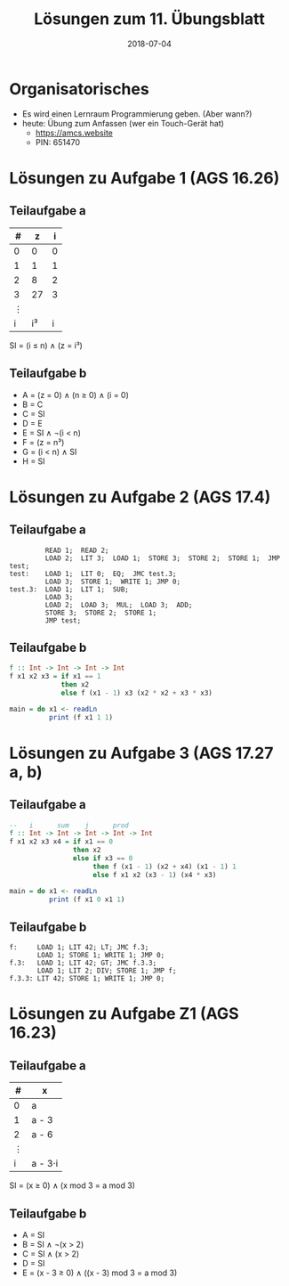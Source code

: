 #+title: Lösungen zum 11. Übungsblatt
#+date: 2018-07-04
#+email: tobias.denkinger@tu-dresden.de
#+options: toc:nil

* Organisatorisches
  * Es wird einen Lernraum Programmierung geben.  (Aber wann?)
  * heute: Übung zum Anfassen (wer ein Touch-Gerät hat)
    * https://amcs.website
    * PIN: 651470

* Lösungen zu Aufgabe 1 (AGS 16.26)
** Teilaufgabe a

| # |  z | i |
|---+----+---|
| 0 |  0 | 0 |
| 1 |  1 | 1 |
| 2 |  8 | 2 |
| 3 | 27 | 3 |
| ⋮ |    |   |
| i | i³ | i |

SI = (i ≤ n) ∧ (z = i³)

** Teilaufgabe b
 * A = (z = 0) ∧ (n ≥ 0) ∧ (i = 0)
 * B = C
 * C = SI
 * D = E
 * E = SI ∧ ¬(i < n)
 * F = (z = n³)
 * G = (i < n) ∧ SI
 * H = SI

* Lösungen zu Aufgabe 2 (AGS 17.4)
** Teilaufgabe a

#+begin_src
         READ 1;  READ 2;
         LOAD 2;  LIT 3;  LOAD 1;  STORE 3;  STORE 2;  STORE 1;  JMP test;
test:    LOAD 1;  LIT 0;  EQ;  JMC test.3;
         LOAD 3;  STORE 1;  WRITE 1; JMP 0;
test.3:  LOAD 1;  LIT 1;  SUB;
         LOAD 3;
         LOAD 2;  LOAD 3;  MUL;  LOAD 3;  ADD;
         STORE 3;  STORE 2;  STORE 1;
         JMP test;
#+end_src

** Teilaufgabe b
#+begin_src haskell
f :: Int -> Int -> Int -> Int
f x1 x2 x3 = if x1 == 1
             then x2
             else f (x1 - 1) x3 (x2 * x2 + x3 * x3)

main = do x1 <- readLn
          print (f x1 1 1) 
#+end_src

* Lösungen zu Aufgabe 3 (AGS 17.27 a, b)
** Teilaufgabe a
#+begin_src haskell
--   i      sum    j      prod
f :: Int -> Int -> Int -> Int -> Int
f x1 x2 x3 x4 = if x1 == 0
                then x2
                else if x3 == 0
                     then f (x1 - 1) (x2 + x4) (x1 - 1) 1
                     else f x1 x2 (x3 - 1) (x4 * x3)

main = do x1 <- readLn
          print (f x1 0 x1 1) 
#+end_src
** Teilaufgabe b

#+begin_src
f:     LOAD 1; LIT 42; LT; JMC f.3;
       LOAD 1; STORE 1; WRITE 1; JMP 0;
f.3:   LOAD 1; LIT 42; GT; JMC f.3.3;
       LOAD 1; LIT 2; DIV; STORE 1; JMP f;
f.3.3: LIT 42; STORE 1; WRITE 1; JMP 0;
#+end_src


* Lösungen zu Aufgabe Z1 (AGS 16.23)
** Teilaufgabe a
| # | x       |
|---+---------|
| 0 | a       |
| 1 | a - 3   |
| 2 | a - 6   |
| ⋮ |         |
| i | a - 3⋅i |

SI = (x ≥ 0) ∧ (x mod 3 = a mod 3)

** Teilaufgabe b

 * A = SI
 * B = SI ∧ ¬(x > 2)
 * C = SI ∧ (x > 2)
 * D = SI
 * E = (x - 3 ≥ 0) ∧ ((x - 3) mod 3 = a mod 3)
